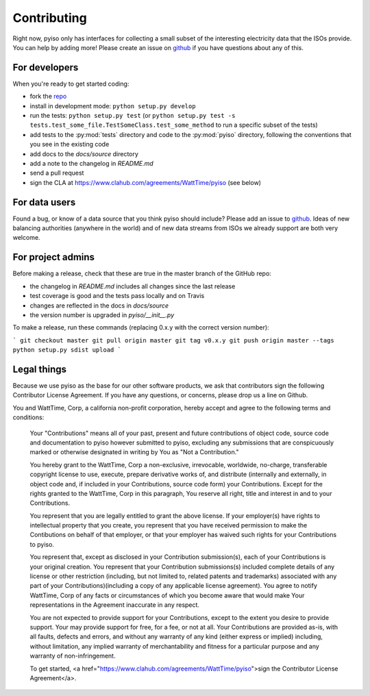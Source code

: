 Contributing
=============

Right now, pyiso only has interfaces for collecting a small subset of the interesting electricity data that the ISOs provide.
You can help by adding more!
Please create an issue on `github <https://github.com/WattTime/pyiso/issues>`_
if you have questions about any of this.


For developers
---------------

When you're ready to get started coding:

* fork the `repo <https://github.com/WattTime/pyiso>`_
* install in development mode: ``python setup.py develop``
* run the tests: ``python setup.py test`` (or ``python setup.py test -s tests.test_some_file.TestSomeClass.test_some_method`` to run a specific subset of the tests)
* add tests to the :py:mod:`tests` directory and code to the :py:mod:`pyiso` directory, following the conventions that you see in the existing code
* add docs to the `docs/source` directory
* add a note to the changelog in `README.md`
* send a pull request
* sign the CLA at https://www.clahub.com/agreements/WattTime/pyiso (see below)


For data users
---------------

Found a bug, or know of a data source that you think pyiso should include?
Please add an issue to `github <https://github.com/WattTime/pyiso/issues>`_.
Ideas of new balancing authorities (anywhere in the world)
and of new data streams from ISOs we already support are both very welcome.


For project admins
------------------

Before making a release, check that these are true in the master branch of the GitHub repo:

* the changelog in `README.md` includes all changes since the last release
* test coverage is good and the tests pass locally and on Travis
* changes are reflected in the docs in `docs/source`
* the version number is upgraded in `pyiso/__init__.py`

To make a release, run these commands (replacing 0.x.y with the correct version number):

```
git checkout master
git pull origin master
git tag v0.x.y
git push origin master --tags
python setup.py sdist upload
```


Legal things
---------------

Because we use pyiso as the base for our other software products, we ask that contributors sign the following Contributor License Agreement.  If you have any questions, or concerns, please drop us a line on Github.


You and WattTime, Corp, a california non-profit corporation, hereby accept and agree to the following terms and conditions:

    Your "Contributions" means all of your past, present and future contributions of object code, source code and documentation to pyiso however submitted to pyiso, excluding any submissions that are conspicuously marked or otherwise designated in writing by You as "Not a Contribution."

    You hereby grant to the WattTime, Corp a non-exclusive, irrevocable, worldwide, no-charge, transferable copyright license to use, execute, prepare derivative works of, and distribute (internally and externally, in object code and, if included in your Contributions, source code form) your Contributions. Except for the rights granted to the WattTime, Corp in this paragraph, You reserve all right, title and interest in and to your Contributions.

    You represent that you are legally entitled to grant the above license. If your employer(s) have rights to intellectual property that you create, you represent that you have received permission to make the Contibutions on behalf of that employer, or that your employer has waived such rights for your Contributions to pyiso.

    You represent that, except as disclosed in your Contribution submission(s), each of your Contributions is your original creation. You represent that your Contribution submissions(s) included complete details of any license or other restriction (including, but not limited to, related patents and trademarks) associated with any part of your Contributions)(including a copy of any applicable license agreement). You agree to notify WattTime, Corp of any facts or circumstances of which you become aware that would make Your representations in the Agreement inaccurate in any respect.

    You are not expected to provide support for your Contributions, except to the extent you desire to provide support. Your may provide support for free, for a fee, or not at all. Your Contributions are provided as-is, with all faults, defects and errors, and without any warranty of any kind (either express or implied) including, without limitation, any implied warranty of merchantability and fitness for a particular purpose and any warranty of non-infringement.

    To get started, <a href="https://www.clahub.com/agreements/WattTime/pyiso">sign the Contributor License Agreement</a>.
